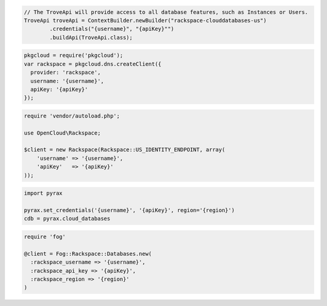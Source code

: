 .. code-block:: csharp

.. code-block:: java

  // The TroveApi will provide access to all database features, such as Instances or Users.
  TroveApi troveApi = ContextBuilder.newBuilder("rackspace-clouddatabases-us")
          .credentials("{username}", "{apiKey}"")
          .buildApi(TroveApi.class);

.. code-block:: javascript

  pkgcloud = require('pkgcloud');
  var rackspace = pkgcloud.dns.createClient({
    provider: 'rackspace',
    username: '{username}',
    apiKey: '{apiKey}'
  });

.. code-block:: php

  require 'vendor/autoload.php';

  use OpenCloud\Rackspace;

  $client = new Rackspace(Rackspace::US_IDENTITY_ENDPOINT, array(
      'username' => '{username}',
      'apiKey'   => '{apiKey}'
  ));

.. code-block:: python

  import pyrax

  pyrax.set_credentials('{username}', '{apiKey}', region='{region}')
  cdb = pyrax.cloud_databases

.. code-block:: ruby

  require 'fog'

  @client = Fog::Rackspace::Databases.new(
    :rackspace_username => '{username}',
    :rackspace_api_key => '{apiKey}',
    :rackspace_region => '{region}'
  )

.. code-block:: shell
